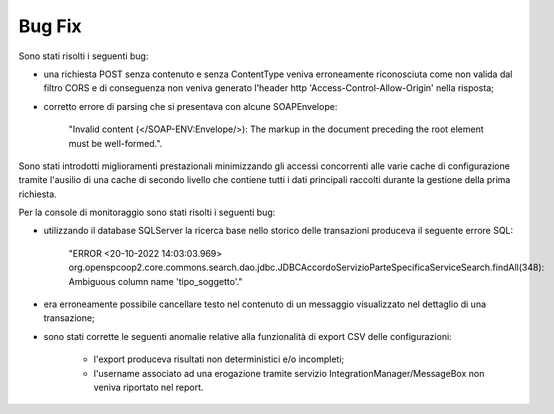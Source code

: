 Bug Fix
-------

Sono stati risolti i seguenti bug:

- una richiesta POST senza contenuto e senza ContentType veniva erroneamente riconosciuta come non valida dal filtro CORS e di conseguenza non veniva generato l'header http 'Access-Control-Allow-Origin' nella risposta;

- corretto errore di parsing che si presentava con alcune SOAPEnvelope: 

	"Invalid content (</SOAP-ENV:Envelope/>): The markup in the document preceding the root element must be well-formed.".

Sono stati introdotti miglioramenti prestazionali minimizzando gli accessi concorrenti alle varie cache di configurazione tramite l'ausilio di una cache di secondo livello che contiene tutti i dati principali raccolti durante la gestione della prima richiesta.

Per la console di monitoraggio sono stati risolti i seguenti bug:

- utilizzando il database SQLServer la ricerca base nello storico delle transazioni produceva il seguente errore SQL: 

	"ERROR <20-10-2022 14:03:03.969> org.openspcoop2.core.commons.search.dao.jdbc.JDBCAccordoServizioParteSpecificaServiceSearch.findAll(348): Ambiguous column name 'tipo_soggetto'."

- era erroneamente possibile cancellare testo nel contenuto di un messaggio visualizzato nel dettaglio di una transazione;

- sono stati corrette le seguenti anomalie relative alla funzionalità di export CSV delle configurazioni:

	- l'export produceva risultati non deterministici e/o incompleti;

	- l'username associato ad una erogazione tramite servizio IntegrationManager/MessageBox non veniva riportato nel report.
